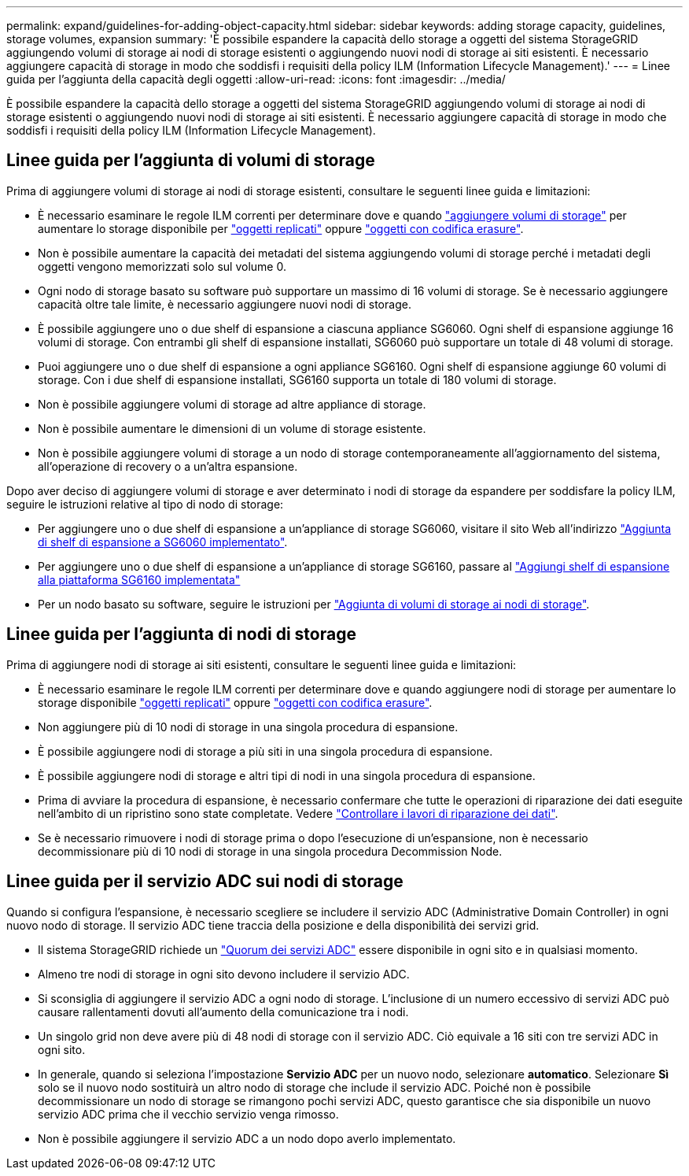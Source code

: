 ---
permalink: expand/guidelines-for-adding-object-capacity.html 
sidebar: sidebar 
keywords: adding storage capacity, guidelines, storage volumes, expansion 
summary: 'È possibile espandere la capacità dello storage a oggetti del sistema StorageGRID aggiungendo volumi di storage ai nodi di storage esistenti o aggiungendo nuovi nodi di storage ai siti esistenti. È necessario aggiungere capacità di storage in modo che soddisfi i requisiti della policy ILM (Information Lifecycle Management).' 
---
= Linee guida per l'aggiunta della capacità degli oggetti
:allow-uri-read: 
:icons: font
:imagesdir: ../media/


[role="lead"]
È possibile espandere la capacità dello storage a oggetti del sistema StorageGRID aggiungendo volumi di storage ai nodi di storage esistenti o aggiungendo nuovi nodi di storage ai siti esistenti. È necessario aggiungere capacità di storage in modo che soddisfi i requisiti della policy ILM (Information Lifecycle Management).



== Linee guida per l'aggiunta di volumi di storage

Prima di aggiungere volumi di storage ai nodi di storage esistenti, consultare le seguenti linee guida e limitazioni:

* È necessario esaminare le regole ILM correnti per determinare dove e quando link:../expand/adding-storage-volumes-to-storage-nodes.html["aggiungere volumi di storage"] per aumentare lo storage disponibile per link:../ilm/what-replication-is.html["oggetti replicati"] oppure link:../ilm/what-erasure-coding-schemes-are.html["oggetti con codifica erasure"].
* Non è possibile aumentare la capacità dei metadati del sistema aggiungendo volumi di storage perché i metadati degli oggetti vengono memorizzati solo sul volume 0.
* Ogni nodo di storage basato su software può supportare un massimo di 16 volumi di storage. Se è necessario aggiungere capacità oltre tale limite, è necessario aggiungere nuovi nodi di storage.
* È possibile aggiungere uno o due shelf di espansione a ciascuna appliance SG6060. Ogni shelf di espansione aggiunge 16 volumi di storage. Con entrambi gli shelf di espansione installati, SG6060 può supportare un totale di 48 volumi di storage.
* Puoi aggiungere uno o due shelf di espansione a ogni appliance SG6160. Ogni shelf di espansione aggiunge 60 volumi di storage. Con i due shelf di espansione installati, SG6160 supporta un totale di 180 volumi di storage.
* Non è possibile aggiungere volumi di storage ad altre appliance di storage.
* Non è possibile aumentare le dimensioni di un volume di storage esistente.
* Non è possibile aggiungere volumi di storage a un nodo di storage contemporaneamente all'aggiornamento del sistema, all'operazione di recovery o a un'altra espansione.


Dopo aver deciso di aggiungere volumi di storage e aver determinato i nodi di storage da espandere per soddisfare la policy ILM, seguire le istruzioni relative al tipo di nodo di storage:

* Per aggiungere uno o due shelf di espansione a un'appliance di storage SG6060, visitare il sito Web all'indirizzo https://docs.netapp.com/us-en/storagegrid-appliances/sg6000/adding-expansion-shelf-to-deployed-sg6060.html["Aggiunta di shelf di espansione a SG6060 implementato"^].
* Per aggiungere uno o due shelf di espansione a un'appliance di storage SG6160, passare al https://docs.netapp.com/us-en/storagegrid-appliances/sg6100/adding-expansion-shelf-to-deployed-sg6160.html["Aggiungi shelf di espansione alla piattaforma SG6160 implementata"^]
* Per un nodo basato su software, seguire le istruzioni per
link:adding-storage-volumes-to-storage-nodes.html["Aggiunta di volumi di storage ai nodi di storage"].




== Linee guida per l'aggiunta di nodi di storage

Prima di aggiungere nodi di storage ai siti esistenti, consultare le seguenti linee guida e limitazioni:

* È necessario esaminare le regole ILM correnti per determinare dove e quando aggiungere nodi di storage per aumentare lo storage disponibile link:../ilm/what-replication-is.html["oggetti replicati"] oppure link:../ilm/what-erasure-coding-schemes-are.html["oggetti con codifica erasure"].
* Non aggiungere più di 10 nodi di storage in una singola procedura di espansione.
* È possibile aggiungere nodi di storage a più siti in una singola procedura di espansione.
* È possibile aggiungere nodi di storage e altri tipi di nodi in una singola procedura di espansione.
* Prima di avviare la procedura di espansione, è necessario confermare che tutte le operazioni di riparazione dei dati eseguite nell'ambito di un ripristino sono state completate. Vedere link:../maintain/checking-data-repair-jobs.html["Controllare i lavori di riparazione dei dati"].
* Se è necessario rimuovere i nodi di storage prima o dopo l'esecuzione di un'espansione, non è necessario decommissionare più di 10 nodi di storage in una singola procedura Decommission Node.




== Linee guida per il servizio ADC sui nodi di storage

Quando si configura l'espansione, è necessario scegliere se includere il servizio ADC (Administrative Domain Controller) in ogni nuovo nodo di storage. Il servizio ADC tiene traccia della posizione e della disponibilità dei servizi grid.

* Il sistema StorageGRID richiede un link:../maintain/understanding-adc-service-quorum.html["Quorum dei servizi ADC"] essere disponibile in ogni sito e in qualsiasi momento.
* Almeno tre nodi di storage in ogni sito devono includere il servizio ADC.
* Si sconsiglia di aggiungere il servizio ADC a ogni nodo di storage. L'inclusione di un numero eccessivo di servizi ADC può causare rallentamenti dovuti all'aumento della comunicazione tra i nodi.
* Un singolo grid non deve avere più di 48 nodi di storage con il servizio ADC. Ciò equivale a 16 siti con tre servizi ADC in ogni sito.
* In generale, quando si seleziona l'impostazione *Servizio ADC* per un nuovo nodo, selezionare *automatico*. Selezionare *Sì* solo se il nuovo nodo sostituirà un altro nodo di storage che include il servizio ADC. Poiché non è possibile decommissionare un nodo di storage se rimangono pochi servizi ADC, questo garantisce che sia disponibile un nuovo servizio ADC prima che il vecchio servizio venga rimosso.
* Non è possibile aggiungere il servizio ADC a un nodo dopo averlo implementato.

